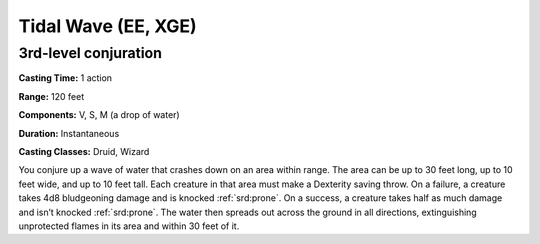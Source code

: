 
.. _srd:tidal-wave:

Tidal Wave (EE, XGE)
-------------------------------------------------------------

3rd-level conjuration
^^^^^^^^^^^^^^^^^^^^^

**Casting Time:** 1 action

**Range:** 120 feet

**Components:** V, S, M (a drop of water)

**Duration:** Instantaneous

**Casting Classes:** Druid, Wizard

You conjure up a wave of water that crashes down on an
area within range. The area can be up to 30 feet long,
up to 10 feet wide, and up to 10 feet tall. Each creature
in that area must make a Dexterity saving throw. On a failure,
a creature takes 4d8 bludgeoning damage and is knocked :ref:`srd:prone`.
On a success, a creature takes half as much damage and isn’t
knocked :ref:`srd:prone`. The water then spreads out across the ground in
all directions, extinguishing unprotected flames in its area
and within 30 feet of it.
